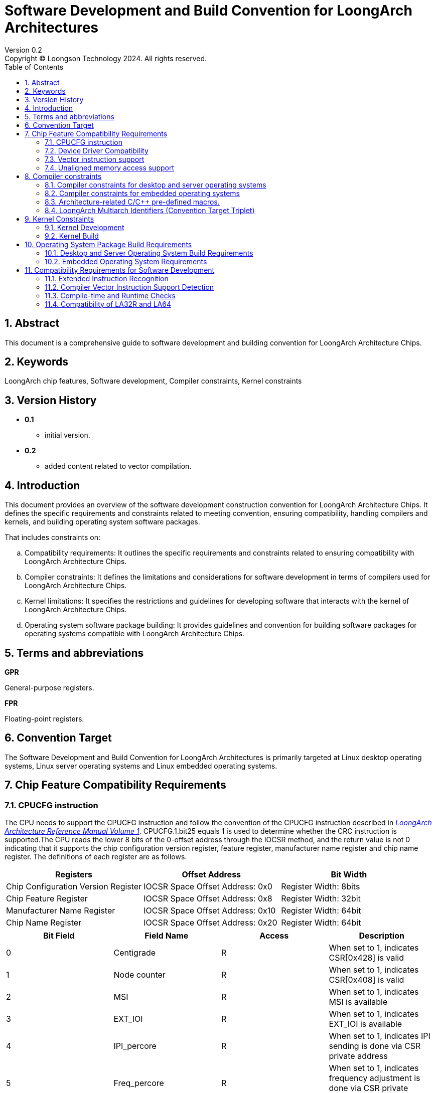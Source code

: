 = Software Development and Build Convention for LoongArch Architectures
Version 0.2
Copyright © Loongson Technology 2024. All rights reserved.
:title-page:
:doctype: article
:toc: left
:sectnums:


== Abstract

This document is a comprehensive guide to software development and building convention for LoongArch Architecture Chips.

== Keywords

LoongArch chip features, Software development, Compiler constraints, Kernel constraints

== Version History

- **0.1**
    * initial version.
- **0.2**
    * added content related to vector compilation.

== Introduction

This document provides an overview of the software development construction convention for LoongArch Architecture Chips. It defines the specific requirements and constraints related to meeting convention, ensuring compatibility, handling compilers and kernels, and building operating system software packages.

That includes constraints on:

[loweralpha]
. Compatibility requirements: It outlines the specific requirements and constraints related to ensuring compatibility with LoongArch Architecture Chips.
. Compiler constraints: It defines the limitations and considerations for software development in terms of compilers used for LoongArch Architecture Chips.
. Kernel limitations: It specifies the restrictions and guidelines for developing software that interacts with the kernel of LoongArch Architecture Chips.
. Operating system software package building: It provides guidelines and convention for building software packages for operating systems compatible with LoongArch Architecture Chips.

== Terms and abbreviations

**GPR**

General-purpose registers.

**FPR**

Floating-point registers.

== Convention Target

The Software Development and Build Convention for LoongArch Architectures is primarily targeted at Linux desktop operating systems, Linux server operating systems and Linux embedded operating systems.

== Chip Feature Compatibility Requirements

=== CPUCFG instruction
The CPU needs to support the CPUCFG instruction and follow the convention of the CPUCFG instruction described in https://loongson.github.io/LoongArch-Documentation/LoongArch-Vol1-EN.html#_cpucfg[__LoongArch Architecture Reference Manual Volume 1__]. CPUCFG.1.bit25 equals 1 is used to determine whether the CRC instruction is supported.The CPU reads the lower 8 bits of the 0-offset address through the IOCSR method, and the return value is not 0 indicating that it supports the chip configuration version register, feature register, manufacturer name register and chip name register. The definitions of each register are as follows.

[options="header"]
|===============================================================================================
| Registers                           | Offset Address                   | Bit Width            
| Chip Configuration Version Register | IOCSR Space Offset Address: 0x0  | Register Width: 8bits
| Chip Feature Register               | IOCSR Space Offset Address: 0x8  | Register Width: 32bit
| Manufacturer Name Register          | IOCSR Space Offset Address: 0x10 | Register Width: 64bit
| Chip Name Register                  | IOCSR Space Offset Address: 0x20 | Register Width: 64bit
|===============================================================================================

[options="header"]
|================================================================================================================================
| Bit Field | Field Name         | Access | Description                                                                          
| 0         | Centigrade         | R      | When set to 1, indicates CSR[0x428] is valid                                         
| 1         | Node counter       | R      | When set to 1, indicates CSR[0x408] is valid                                         
| 2         | MSI                | R      | When set to 1, indicates MSI is available                                            
| 3         | EXT_IOI            | R      | When set to 1, indicates EXT_IOI is available                                        
| 4         | IPI_percore        | R      | When set to 1, indicates IPI sending is done via CSR private address                 
| 5         | Freq_percore       | R      | When set to 1, indicates frequency adjustment is done via CSR private address        
| 6         | Freq_scale         | R      | When set to 1, indicates dynamic frequency scaling is available                      
| 7         | DVFS_v1            | R      | When set to 1, indicates dynamic voltage and frequency scaling (DVFS) v1 is available
| 8         | Tsensor            | R      | When set to 1, indicates temperature sensor is available                             
| 9         | Interrupt Decoding | R      | Interrupt pin decoding mode is available                                             
| 10        | Flat mode          | R      | Traditional compatibility mode                                                       
| 11        | Guest Mode         | WR     | KVM virtual machine mode                                                             
| 12        | Freq_scale_16      | R      | When set to 1, indicates support for 16-level frequency scaling mode                 
| 13        | Int Remap          | R      | When set to 1, indicates support for interrupt remapping mechanism                   
| 14        | SE enabled         | WR     | SE function is enabled                                                               
|================================================================================================================================

=== Device Driver Compatibility
The internal functional module register interface of the CPU needs to ensure compatibility between chips.

- For non-PCI devices of the CPU or bridge chip, their register definitions need to ensure forward compatibility to ensure the normal use of their basic functions by the kernel. For example, non-PCI devices currently used by the kernel include: interrupt controllers (traditional interrupts, extended interrupts), UART, PWM, ACPI, RTC, GPIO.
- For PCI devices, identification is done through Vendor ID, Device ID, and Revision ID, and software compatibility under the same ID needs to be ensured.

=== Vector instruction support
Desktop and server chips default to supporting 128-bit vector instructions.

=== Unaligned memory access support
Desktop and server chips default to supporting unaligned memory access.


== Compiler constraints

=== Compiler constraints for desktop and server operating systems

When building desktop and server operating systems, developers should enable the -mno-strict-align compilation option of the compiler by default.

=== Compiler constraints for embedded operating systems

When building an embedded operating system, developers should enable the -mstrict-align compilation option of the compiler by default.

=== Architecture-related C/C++ pre-defined macros.

link:https://github.com/loongson/LoongArch-Documentation/blob/main/docs/LoongArch-toolchain-conventions-EN.adoc#cc-preprocessor-built-in-macro-definitions[upstream documentation]
[options="header"]
|========================================================================================================================================================================================================================================================================
| Name                       | Expanded Value                                | Description                                                                                                                                                                               
| `\\__loongarch__`         | `1`                                           | Target architecture is LoongArch                                                                                                                                                          
| `__loongarch_grlen`        | `64` `32`                                     | Bit-width of GPR                                                                                                                                                                          
| `__loongarch_frlen`        | `0` `32` `64`                                 | Bit-width of FPR (`0` if no FPU)                                                                                                                                                          
| `__loongarch_arch`         | `"loongarch32"` `"loongarch32r"` `"loongarch64"` `"la464"` `"la64v1.0"` `"la64v1.1"`  | Target CPU name specified by `-march`. If not specified, defaults to the compiler-defined default. If `-march=native` is specified, then it is automatically detected by the compiler
| `__loongarch_tune`         | `"loongarch32"` `"loongarch64"` `"la464"`                     | Target CPU name specified by `-mtune`. If not specified, it defaults to the same as `__loongarch_arch`. If `-mtune=native` is specified, then it is automatically detected by the compiler
| `__loongarch_ilp32`        | Undefined or  `1`                             | ABI uses 32-bit GPR for parameter passing and follows ILP32 data model  
| `__loongarch_lp64`         | Undefined or  `1`                             | ABI uses 64-bit GPR for parameter passing and follows LP64 data model                                                                                                                     
| `__loongarch_hard_float`   | Undefined or `1`                              | ABI uses FPR for parameter passing                                                                                                                                                        
| `__loongarch_soft_float`   | Undefined or  `1`                             | ABI does not use FPR for parameter passing                                                                                                                                                
| `__loongarch_single_float` | Undefined or  `1`                             | ABI only uses 32-bit FPR for parameter passing                                                                                                                                            
| `__loongarch_double_float` | Undefined or  `1`                             | ABI uses 64-bit FPR for parameter passing                                                                                                                                                 
|========================================================================================================================================================================================================================================================================

=== LoongArch Multiarch Identifiers (Convention Target Triplet)

[options="header"]
|======================================================================
| ABI Type        | C Library | Kernel      | Multiarch Identifier     
| ilp32d / base   | glibc     | Linux       | loongarch32-linux-gnu
| ilp32f / base   | glibc     | Linux       | loongarch32-linux-gnuf32
| ilp32s / base   | glibc     | Linux       | loongarch32-linux-gnusf
| lp64d / base    | glibc     | Linux       | loongarch64-linux-gnu    
| lp64f / base    | glibc     | Linux       | loongarch64-linux-gnuf32 
| lp64s / base    | glibc     | Linux       | loongarch64-linux-gnusf
| lp64d / base    | musl libc | Linux       | loongarch64-linux-musl
| lp64f / base    | musl libc | Linux       | loongarch64-linux-muslf32
| lp64s / base    | musl libc | Linux       | loongarch64-linux-muslsf
|======================================================================

== Kernel Constraints

=== Kernel Development

The kernel needs to obtain CPU features through CPUCFG instruction, and the application obtains CPU features through the getauxval system call provided by the kernel.

(1)The kernel needs to support the corresponding functions based on the CPUCFG instruction and CPU feature registers, to achieve compatible operation on different model CPUs using the same kernel binary;

(2)The kernel exports the CPU features supported by the system through HWCAP (a 32-bit unsigned data), and application software identifies the CPU features supported by the system based on HWCAP. HWCAP is defined as follows:

[.text-center]
Table 1 HWCAP Definitions

[options="header"]
|==========================================================
| Bit Field | Meaning                                      
| 0         | Supports cpucfg instruction                  
| 1         | Supports atomic instructions                 
| 2         | Supports unaligned access                    
| 3         | Supports single/double precision FP          
| 4         | Supports 128-bit vector extension            
| 5         | Supports 256-bit vector extension            
| 6         | Supports 32-bit CRC instruction              
| 7         | Supports complex vector operation instruction
| 8         | Supports cryptographic vector instruction    
| 9         | Supports virtualization extension            
| 10        | Supports x86 binary translation extension    
| 11        | Supports ARM binary translation extension    
| 12        | Supports MIPS binary translation extension   
|==========================================================

Applications can use HWCAP as follows:

The CPU characteristic data can be obtained through getauxval(AT_HWCAP), and the corresponding CPU characteristic can be detected according to the HWCAP definition.

(3)The kernel exports CPU information through /proc/cpuinfo, which is only used for display and not for application software's CPU feature detection. The format of cpuinfo is as follows:

[.text-center]
Table 2 cpuinfo format

[options="header"]
|==========================================================================================================================================
| Field Name          | Meaning                                                                                                            
| system type         | system type                                                                                                        
| processor           | system-wide processor core ID                                                                                      
| package             | package ID                                                                                                         
| core                | internal core ID of the package (if a package includes n processor cores, the valid range of core is from 0 to n-1)
| CPU Family          | CPU family                                                                                                         
| Model Name          | CPU model name                                                                                                     
| CPU Revision        | CPU revision number                                                                                                
| FPU Revision        | FPU revision number                                                                                                
| CPU MHz             | maximum frequency supported by the CPU                                                                             
| BogoMIPS            | BogoMIPS                                                                                                           
| TLB Entries         | number of TLBs per processor core                                                                                  
| Address Sizes       | physical and virtual address bit sizes                                                                             
| ISA                 | instruction set architecture                                                                                       
| Features            | CPU features                                                                                                       
| Hardware Watchpoint | hardware watchpoint information                                                                                    
|==========================================================================================================================================

=== Kernel Build

For desktop and server operating systems, the kernel defaults to supporting non-aligned access builds.

For embedded operating systems, the kernel needs to be built with the -mstrict-align compilation option for aligned access.

== Operating System Package Build Requirements

=== Desktop and Server Operating System Build Requirements

Desktop and server operating operating systems both need to support CPU platforms with at least 128-bit vector units.

To support 128-bit vector instructions, the compilation toolchain should use the -march=la64v1.0 compilation option when compiling desktop and server operating systems.

When the toolchain does not support the -march=la64v1.0 compilation option, the compilation toolchain should use -march=loongarch64 as the default compilation option to compile desktop or server operating systems. The compilation toolchain does not support vector instructions when the -march=loongarch64 option is used.

The desktop and server operating system compilation toolchain should enable -mno-strict-align compilation option.

=== Embedded Operating System Requirements

Embedded operating systems need to support CPU platforms without vector units.

Developers should use the -march=loongarch64 compilation option when compiling a 64-bit embedded operating system.

The embedded operating system compilation toolchain should enable the -mstrict-align compilation option by default.


== Compatibility Requirements for Software Development

=== Extended Instruction Recognition
New extended instructions should be identified using getauxval.For the specific usage method of getauxval and the meaning of parameters, please refer to xref:_kernel_development[_Kernel Development_].

=== Compiler Vector Instruction Support Detection
To ensure compatibility, vectorization should at least consider checking the characteristics of the compiler and runtime platform. During compilation, check that the compiler supports the vector instruction set before compiling the binary with vectorization enabled. During runtime, check that the runtime platform supports the vector instruction set before initializing/registering the corresponding optimization interface.

=== Compile-time and Runtime Checks
Compatibility should also be considered for microstructure or differences between different instruction set versions, and both compile-time and runtime checks should be implemented.

=== Compatibility of LA32R and LA64
LA32R and LA64 are compatible. Since there are differences in the underlying integer instruction sets between the two, developers are advised to abstract the required basic integer instructions as macros and point them to specific instructions on different platforms.

